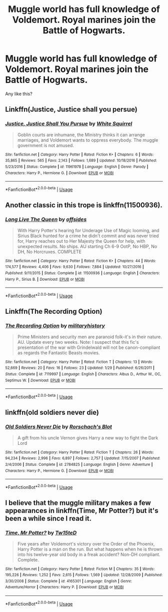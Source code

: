 #+TITLE: Muggle world has full knowledge of Voldemort. Royal marines join the Battle of Hogwarts.

* Muggle world has full knowledge of Voldemort. Royal marines join the Battle of Hogwarts.
:PROPERTIES:
:Author: LordMacragge
:Score: 6
:DateUnix: 1581875563.0
:DateShort: 2020-Feb-16
:FlairText: Request
:END:
Any like this?


** Linkffn(Justice, Justice shall you persue)
:PROPERTIES:
:Author: 15_Redstones
:Score: 6
:DateUnix: 1581875752.0
:DateShort: 2020-Feb-16
:END:

*** [[https://www.fanfiction.net/s/11961978/1/][*/Justice, Justice Shall You Pursue/*]] by [[https://www.fanfiction.net/u/5339762/White-Squirrel][/White Squirrel/]]

#+begin_quote
  Goblin courts are inhumane, the Ministry thinks it can arrange marriages, and Voldemort wants to oppress everybody. The muggle government is not amused.
#+end_quote

^{/Site/:} ^{fanfiction.net} ^{*|*} ^{/Category/:} ^{Harry} ^{Potter} ^{*|*} ^{/Rated/:} ^{Fiction} ^{K+} ^{*|*} ^{/Chapters/:} ^{6} ^{*|*} ^{/Words/:} ^{35,865} ^{*|*} ^{/Reviews/:} ^{565} ^{*|*} ^{/Favs/:} ^{2,143} ^{*|*} ^{/Follows/:} ^{1,689} ^{*|*} ^{/Updated/:} ^{10/18/2016} ^{*|*} ^{/Published/:} ^{5/23/2016} ^{*|*} ^{/Status/:} ^{Complete} ^{*|*} ^{/id/:} ^{11961978} ^{*|*} ^{/Language/:} ^{English} ^{*|*} ^{/Genre/:} ^{Parody} ^{*|*} ^{/Characters/:} ^{Harry} ^{P.,} ^{Hermione} ^{G.} ^{*|*} ^{/Download/:} ^{[[http://www.ff2ebook.com/old/ffn-bot/index.php?id=11961978&source=ff&filetype=epub][EPUB]]} ^{or} ^{[[http://www.ff2ebook.com/old/ffn-bot/index.php?id=11961978&source=ff&filetype=mobi][MOBI]]}

--------------

*FanfictionBot*^{2.0.0-beta} | [[https://github.com/tusing/reddit-ffn-bot/wiki/Usage][Usage]]
:PROPERTIES:
:Author: FanfictionBot
:Score: 3
:DateUnix: 1581875776.0
:DateShort: 2020-Feb-16
:END:


** Another classic in this trope is linkffn(11500936).
:PROPERTIES:
:Author: ceplma
:Score: 2
:DateUnix: 1581877345.0
:DateShort: 2020-Feb-16
:END:

*** [[https://www.fanfiction.net/s/11500936/1/][*/Long Live The Queen/*]] by [[https://www.fanfiction.net/u/4284976/offsides][/offsides/]]

#+begin_quote
  With Harry Potter's hearing for Underage Use of Magic looming, and Sirius Black hunted for a crime he didn't commit and was never tried for, Harry reaches out to Her Majesty the Queen for help, with unexpected results. No ships. AU starting Ch 6-9 OotP, No HBP, No DH, No Horcruxes. COMPLETE
#+end_quote

^{/Site/:} ^{fanfiction.net} ^{*|*} ^{/Category/:} ^{Harry} ^{Potter} ^{*|*} ^{/Rated/:} ^{Fiction} ^{K+} ^{*|*} ^{/Chapters/:} ^{44} ^{*|*} ^{/Words/:} ^{174,577} ^{*|*} ^{/Reviews/:} ^{4,406} ^{*|*} ^{/Favs/:} ^{9,630} ^{*|*} ^{/Follows/:} ^{7,884} ^{*|*} ^{/Updated/:} ^{10/27/2016} ^{*|*} ^{/Published/:} ^{9/11/2015} ^{*|*} ^{/Status/:} ^{Complete} ^{*|*} ^{/id/:} ^{11500936} ^{*|*} ^{/Language/:} ^{English} ^{*|*} ^{/Characters/:} ^{Harry} ^{P.,} ^{Sirius} ^{B.} ^{*|*} ^{/Download/:} ^{[[http://www.ff2ebook.com/old/ffn-bot/index.php?id=11500936&source=ff&filetype=epub][EPUB]]} ^{or} ^{[[http://www.ff2ebook.com/old/ffn-bot/index.php?id=11500936&source=ff&filetype=mobi][MOBI]]}

--------------

*FanfictionBot*^{2.0.0-beta} | [[https://github.com/tusing/reddit-ffn-bot/wiki/Usage][Usage]]
:PROPERTIES:
:Author: FanfictionBot
:Score: 1
:DateUnix: 1581877357.0
:DateShort: 2020-Feb-16
:END:


** Linkffn(The Recording Option)
:PROPERTIES:
:Author: -HelpINeedAUsername-
:Score: 2
:DateUnix: 1581881823.0
:DateShort: 2020-Feb-16
:END:

*** [[https://www.fanfiction.net/s/7119997/1/][*/The Recording Option/*]] by [[https://www.fanfiction.net/u/1714777/militaryhistory][/militaryhistory/]]

#+begin_quote
  Prime Ministers and security men are paranoid folk-it's in their nature. AU. Update every two weeks. Note: I suspect that this fic's presentation of the war with Grindelwald will not be canon-compliant as regards the Fantastic Beasts movies.
#+end_quote

^{/Site/:} ^{fanfiction.net} ^{*|*} ^{/Category/:} ^{Harry} ^{Potter} ^{*|*} ^{/Rated/:} ^{Fiction} ^{T} ^{*|*} ^{/Chapters/:} ^{13} ^{*|*} ^{/Words/:} ^{52,669} ^{*|*} ^{/Reviews/:} ^{20} ^{*|*} ^{/Favs/:} ^{16} ^{*|*} ^{/Follows/:} ^{23} ^{*|*} ^{/Updated/:} ^{1/29} ^{*|*} ^{/Published/:} ^{6/26/2011} ^{*|*} ^{/Status/:} ^{Complete} ^{*|*} ^{/id/:} ^{7119997} ^{*|*} ^{/Language/:} ^{English} ^{*|*} ^{/Characters/:} ^{Albus} ^{D.,} ^{Arthur} ^{W.,} ^{OC,} ^{Septimus} ^{W.} ^{*|*} ^{/Download/:} ^{[[http://www.ff2ebook.com/old/ffn-bot/index.php?id=7119997&source=ff&filetype=epub][EPUB]]} ^{or} ^{[[http://www.ff2ebook.com/old/ffn-bot/index.php?id=7119997&source=ff&filetype=mobi][MOBI]]}

--------------

*FanfictionBot*^{2.0.0-beta} | [[https://github.com/tusing/reddit-ffn-bot/wiki/Usage][Usage]]
:PROPERTIES:
:Author: FanfictionBot
:Score: 1
:DateUnix: 1581881845.0
:DateShort: 2020-Feb-16
:END:


** linkffn(old soldiers never die)
:PROPERTIES:
:Score: 2
:DateUnix: 1581887729.0
:DateShort: 2020-Feb-17
:END:

*** [[https://www.fanfiction.net/s/2784825/1/][*/Old Soldiers Never Die/*]] by [[https://www.fanfiction.net/u/686093/Rorschach-s-Blot][/Rorschach's Blot/]]

#+begin_quote
  A gift from his uncle Vernon gives Harry a new way to fight the Dark Lord
#+end_quote

^{/Site/:} ^{fanfiction.net} ^{*|*} ^{/Category/:} ^{Harry} ^{Potter} ^{*|*} ^{/Rated/:} ^{Fiction} ^{T} ^{*|*} ^{/Chapters/:} ^{26} ^{*|*} ^{/Words/:} ^{94,234} ^{*|*} ^{/Reviews/:} ^{2,996} ^{*|*} ^{/Favs/:} ^{6,897} ^{*|*} ^{/Follows/:} ^{2,757} ^{*|*} ^{/Updated/:} ^{7/15/2007} ^{*|*} ^{/Published/:} ^{2/4/2006} ^{*|*} ^{/Status/:} ^{Complete} ^{*|*} ^{/id/:} ^{2784825} ^{*|*} ^{/Language/:} ^{English} ^{*|*} ^{/Genre/:} ^{Adventure} ^{*|*} ^{/Characters/:} ^{Harry} ^{P.,} ^{Hermione} ^{G.} ^{*|*} ^{/Download/:} ^{[[http://www.ff2ebook.com/old/ffn-bot/index.php?id=2784825&source=ff&filetype=epub][EPUB]]} ^{or} ^{[[http://www.ff2ebook.com/old/ffn-bot/index.php?id=2784825&source=ff&filetype=mobi][MOBI]]}

--------------

*FanfictionBot*^{2.0.0-beta} | [[https://github.com/tusing/reddit-ffn-bot/wiki/Usage][Usage]]
:PROPERTIES:
:Author: FanfictionBot
:Score: 2
:DateUnix: 1581887752.0
:DateShort: 2020-Feb-17
:END:


** I believe that the muggle military makes a few appearances in linkffn(Time, Mr Potter?) but it's been a while since I read it.
:PROPERTIES:
:Author: Erebus1999
:Score: 1
:DateUnix: 1581880938.0
:DateShort: 2020-Feb-16
:END:

*** [[https://www.fanfiction.net/s/4165301/1/][*/Time, Mr Potter?/*]] by [[https://www.fanfiction.net/u/1361546/Tw15teD][/Tw15teD/]]

#+begin_quote
  Five years after Voldemort's victory over the Order of the Phoenix, Harry Potter is a man on the run. But what happens when he is thrown into his twelve-year old body in a freak accident? Non-DH compliant. Complete.
#+end_quote

^{/Site/:} ^{fanfiction.net} ^{*|*} ^{/Category/:} ^{Harry} ^{Potter} ^{*|*} ^{/Rated/:} ^{Fiction} ^{M} ^{*|*} ^{/Chapters/:} ^{35} ^{*|*} ^{/Words/:} ^{195,226} ^{*|*} ^{/Reviews/:} ^{1,252} ^{*|*} ^{/Favs/:} ^{2,615} ^{*|*} ^{/Follows/:} ^{1,569} ^{*|*} ^{/Updated/:} ^{12/28/2009} ^{*|*} ^{/Published/:} ^{3/30/2008} ^{*|*} ^{/Status/:} ^{Complete} ^{*|*} ^{/id/:} ^{4165301} ^{*|*} ^{/Language/:} ^{English} ^{*|*} ^{/Genre/:} ^{Adventure/Horror} ^{*|*} ^{/Characters/:} ^{Harry} ^{P.} ^{*|*} ^{/Download/:} ^{[[http://www.ff2ebook.com/old/ffn-bot/index.php?id=4165301&source=ff&filetype=epub][EPUB]]} ^{or} ^{[[http://www.ff2ebook.com/old/ffn-bot/index.php?id=4165301&source=ff&filetype=mobi][MOBI]]}

--------------

*FanfictionBot*^{2.0.0-beta} | [[https://github.com/tusing/reddit-ffn-bot/wiki/Usage][Usage]]
:PROPERTIES:
:Author: FanfictionBot
:Score: 1
:DateUnix: 1581880958.0
:DateShort: 2020-Feb-16
:END:
